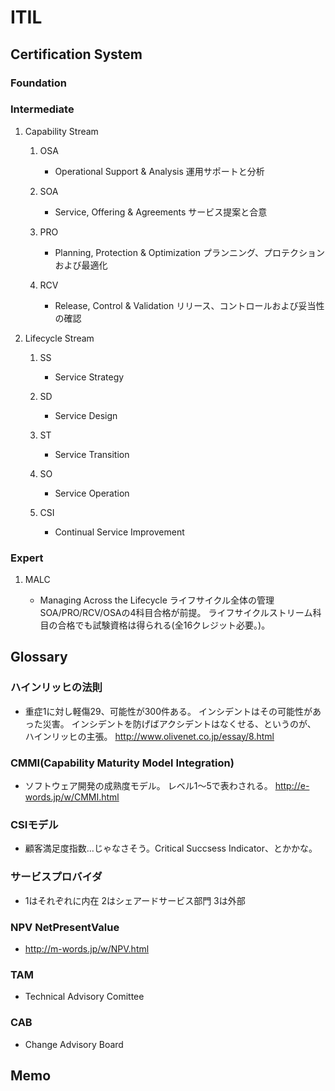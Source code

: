 * ITIL
** Certification System
*** Foundation
*** Intermediate
**** Capability Stream
***** OSA
- Operational Support & Analysis 運用サポートと分析
***** SOA
- Service, Offering & Agreements サービス提案と合意
***** PRO
- Planning, Protection & Optimization プランニング、プロテクションおよび最適化
***** RCV
- Release, Control & Validation リリース、コントロールおよび妥当性の確認
**** Lifecycle Stream
***** SS
- Service Strategy
***** SD
- Service Design
***** ST
- Service Transition
***** SO
- Service Operation
***** CSI
- Continual Service Improvement
*** Expert
**** MALC
- Managing Across the Lifecycle ライフサイクル全体の管理
  SOA/PRO/RCV/OSAの4科目合格が前提。
  ライフサイクルストリーム科目の合格でも試験資格は得られる(全16クレジット必要。)。
** Glossary
*** ハインリッヒの法則
- 
  重症1に対し軽傷29、可能性が300件ある。
  インシデントはその可能性があった災害。
  インシデントを防げばアクシデントはなくせる、というのが、
  ハインリッヒの主張。
  <http://www.olivenet.co.jp/essay/8.html>

*** CMMI(Capability Maturity Model Integration)
- 
  ソフトウェア開発の成熟度モデル。
  レベル1〜5で表わされる。
  <http://e-words.jp/w/CMMI.html>

*** CSIモデル
- 
  顧客満足度指数...じゃなさそう。Critical Succsess Indicator、とかかな。

*** サービスプロバイダ
- 
  1はそれぞれに内在
  2はシェアードサービス部門
  3は外部

*** NPV NetPresentValue
- 
  <http://m-words.jp/w/NPV.html>
*** TAM
- Technical Advisory Comittee
*** CAB
- Change Advisory Board
** Memo
